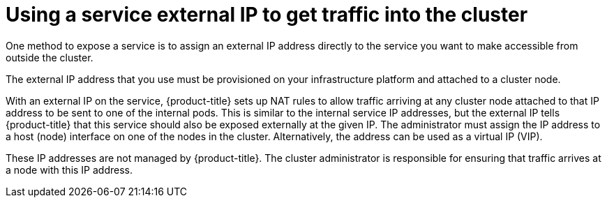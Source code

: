 // Module included in the following assemblies:
//
// * networking/configuring_ingress_cluster_traffic/configuring-ingress-cluster-traffic-service-external-ip.adoc

[id="nw-service-external-ip_{context}"]
= Using a service external IP to get traffic into the cluster

[role="_abstract"]
One method to expose a service is to assign an external IP address directly to
the service you want to make accessible from outside the cluster.

The external IP address that you use must be provisioned on your infrastructure
platform and attached to a cluster node.

With an external IP on the service, {product-title} sets up NAT rules to
allow traffic arriving at any cluster node attached to that IP address to be
sent to one of the internal pods. This is similar to the internal
service IP addresses, but the external IP tells {product-title} that this
service should also be exposed externally at the given IP. The administrator
must assign the IP address to a host (node) interface on one of the nodes in the
cluster. Alternatively, the address can be used as a virtual IP (VIP).

These IP addresses are not managed by {product-title}. The cluster administrator is responsible for ensuring that traffic arrives at a node with this IP address.
